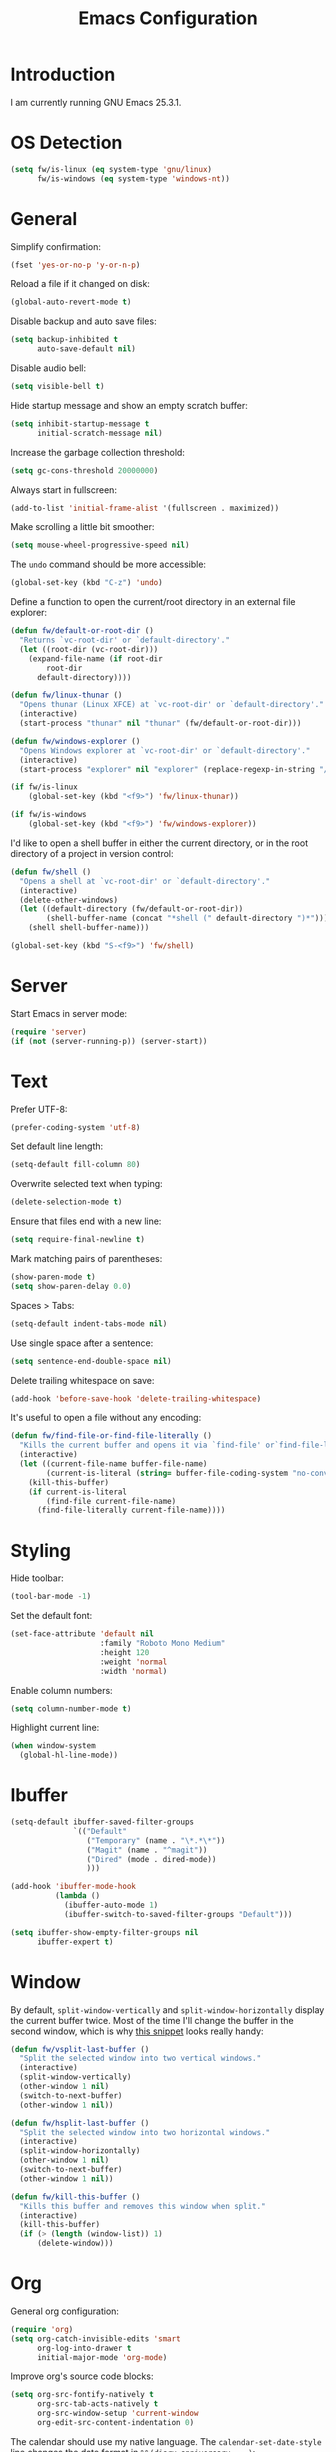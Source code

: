 #+TITLE: Emacs Configuration
#+STARTUP: content

* Introduction

I am currently running GNU Emacs 25.3.1.

* OS Detection

#+BEGIN_SRC emacs-lisp
(setq fw/is-linux (eq system-type 'gnu/linux)
      fw/is-windows (eq system-type 'windows-nt))
#+END_SRC

* General

Simplify confirmation:

#+BEGIN_SRC emacs-lisp
(fset 'yes-or-no-p 'y-or-n-p)
#+END_SRC

Reload a file if it changed on disk:

#+BEGIN_SRC emacs-lisp
(global-auto-revert-mode t)
#+END_SRC

Disable backup and auto save files:

#+BEGIN_SRC emacs-lisp
(setq backup-inhibited t
      auto-save-default nil)
#+END_SRC

Disable audio bell:

#+BEGIN_SRC emacs-lisp
(setq visible-bell t)
#+END_SRC

Hide startup message and show an empty scratch buffer:

#+BEGIN_SRC emacs-lisp
(setq inhibit-startup-message t
      initial-scratch-message nil)
#+END_SRC

Increase the garbage collection threshold:

#+BEGIN_SRC emacs-lisp
(setq gc-cons-threshold 20000000)
#+END_SRC

Always start in fullscreen:

#+BEGIN_SRC emacs-lisp
(add-to-list 'initial-frame-alist '(fullscreen . maximized))
#+END_SRC

Make scrolling a little bit smoother:

#+BEGIN_SRC emacs-lisp
(setq mouse-wheel-progressive-speed nil)
#+END_SRC

The ~undo~ command should be more accessible:

#+BEGIN_SRC emacs-lisp
(global-set-key (kbd "C-z") 'undo)
#+END_SRC

Define a function to open the current/root directory in an external file
explorer:

#+BEGIN_SRC emacs-lisp
(defun fw/default-or-root-dir ()
  "Returns `vc-root-dir' or `default-directory'."
  (let ((root-dir (vc-root-dir)))
    (expand-file-name (if root-dir
        root-dir
      default-directory))))

(defun fw/linux-thunar ()
  "Opens thunar (Linux XFCE) at `vc-root-dir' or `default-directory'."
  (interactive)
  (start-process "thunar" nil "thunar" (fw/default-or-root-dir)))

(defun fw/windows-explorer ()
  "Opens Windows explorer at `vc-root-dir' or `default-directory'."
  (interactive)
  (start-process "explorer" nil "explorer" (replace-regexp-in-string "/" "\\\\" (fw/default-or-root-dir))))

(if fw/is-linux
    (global-set-key (kbd "<f9>") 'fw/linux-thunar))

(if fw/is-windows
    (global-set-key (kbd "<f9>") 'fw/windows-explorer))
#+END_SRC

I'd like to open a shell buffer in either the current directory, or in the root
directory of a project in version control:

#+BEGIN_SRC emacs-lisp
(defun fw/shell ()
  "Opens a shell at `vc-root-dir' or `default-directory'."
  (interactive)
  (delete-other-windows)
  (let ((default-directory (fw/default-or-root-dir))
        (shell-buffer-name (concat "*shell (" default-directory ")*")))
    (shell shell-buffer-name)))

(global-set-key (kbd "S-<f9>") 'fw/shell)
#+END_SRC

* Server

Start Emacs in server mode:

#+BEGIN_SRC emacs-lisp
(require 'server)
(if (not (server-running-p)) (server-start))
#+END_SRC

* Text

Prefer UTF-8:

#+BEGIN_SRC emacs-lisp
(prefer-coding-system 'utf-8)
#+END_SRC

Set default line length:

#+BEGIN_SRC emacs-lisp
(setq-default fill-column 80)
#+END_SRC

Overwrite selected text when typing:

#+BEGIN_SRC emacs-lisp
(delete-selection-mode t)
#+END_SRC

Ensure that files end with a new line:

#+BEGIN_SRC emacs-lisp
(setq require-final-newline t)
#+END_SRC

Mark matching pairs of parentheses:

#+BEGIN_SRC emacs-lisp
(show-paren-mode t)
(setq show-paren-delay 0.0)
#+END_SRC

Spaces > Tabs:

#+BEGIN_SRC emacs-lisp
(setq-default indent-tabs-mode nil)
#+END_SRC

Use single space after a sentence:

#+BEGIN_SRC emacs-lisp
(setq sentence-end-double-space nil)
#+END_SRC

Delete trailing whitespace on save:

#+BEGIN_SRC emacs-lisp
(add-hook 'before-save-hook 'delete-trailing-whitespace)
#+END_SRC

It's useful to open a file without any encoding:

#+BEGIN_SRC emacs-lisp
(defun fw/find-file-or-find-file-literally ()
  "Kills the current buffer and opens it via `find-file' or`find-file-literally'."
  (interactive)
  (let ((current-file-name buffer-file-name)
        (current-is-literal (string= buffer-file-coding-system "no-conversion")))
    (kill-this-buffer)
    (if current-is-literal
        (find-file current-file-name)
      (find-file-literally current-file-name))))
#+END_SRC

* Styling

Hide toolbar:

#+BEGIN_SRC emacs-lisp
(tool-bar-mode -1)
#+END_SRC

Set the default font:

#+BEGIN_SRC emacs-lisp
(set-face-attribute 'default nil
                    :family "Roboto Mono Medium"
                    :height 120
                    :weight 'normal
                    :width 'normal)
#+END_SRC

Enable column numbers:

#+BEGIN_SRC emacs-lisp
(setq column-number-mode t)
#+END_SRC

Highlight current line:

#+BEGIN_SRC emacs-lisp
(when window-system
  (global-hl-line-mode))
#+END_SRC

* Ibuffer

#+BEGIN_SRC emacs-lisp
(setq-default ibuffer-saved-filter-groups
              `(("Default"
                 ("Temporary" (name . "\*.*\*"))
                 ("Magit" (name . "^magit"))
                 ("Dired" (mode . dired-mode))
                 )))

(add-hook 'ibuffer-mode-hook
          (lambda ()
            (ibuffer-auto-mode 1)
            (ibuffer-switch-to-saved-filter-groups "Default")))

(setq ibuffer-show-empty-filter-groups nil
      ibuffer-expert t)
#+END_SRC

* Window

By default, ~split-window-vertically~ and ~split-window-horizontally~ display
the current buffer twice. Most of the time I'll change the buffer in the second
window, which is why [[https://www.reddit.com/r/emacs/comments/25v0eo/you_emacs_tips_and_tricks/chldury/][this snippet]] looks really handy:

#+BEGIN_SRC emacs-lisp
(defun fw/vsplit-last-buffer ()
  "Split the selected window into two vertical windows."
  (interactive)
  (split-window-vertically)
  (other-window 1 nil)
  (switch-to-next-buffer)
  (other-window 1 nil))

(defun fw/hsplit-last-buffer ()
  "Split the selected window into two horizontal windows."
  (interactive)
  (split-window-horizontally)
  (other-window 1 nil)
  (switch-to-next-buffer)
  (other-window 1 nil))
#+END_SRC

#+BEGIN_SRC emacs-lisp
(defun fw/kill-this-buffer ()
  "Kills this buffer and removes this window when split."
  (interactive)
  (kill-this-buffer)
  (if (> (length (window-list)) 1)
      (delete-window)))
#+END_SRC

* Org

General org configuration:

#+BEGIN_SRC emacs-lisp
(require 'org)
(setq org-catch-invisible-edits 'smart
      org-log-into-drawer t
      initial-major-mode 'org-mode)
#+END_SRC

Improve org's source code blocks:

#+BEGIN_SRC emacs-lisp
(setq org-src-fontify-natively t
      org-src-tab-acts-natively t
      org-src-window-setup 'current-window
      org-edit-src-content-indentation 0)
#+END_SRC

The calendar should use my native language. The ~calendar-set-date-style~ line
changes the date format in ~%%(diary.anniversary ...)~:

#+BEGIN_SRC emacs-lisp
(require 'calendar)
(calendar-set-date-style 'iso)
(setq calendar-week-start-day 1
      calendar-day-name-array ["Sonntag" "Montag" "Dienstag" "Mittwoch"
                               "Donnerstag" "Freitag" "Samstag"]
      calendar-month-name-array ["Jänner" "Februar" "März" "April" "Mai"
                                 "Juni" "Juli" "August" "September" "Oktober" "November" "Dezember"])

(setq parse-time-months '(("jän" . 1) ("feb" . 2) ("mär" . 3)
                          ("apr" . 4) ("mai" . 5) ("jun" . 6)
                          ("jul" . 7) ("aug" . 8) ("sep" . 9)
                          ("okt" . 10) ("nov" . 11) ("dez" . 12)
                          ("jänner" . 1) ("februar" . 2) ("märz" . 3)
                          ("april" . 4) ("mai" . 5) ("juni" . 6)
                          ("juli" . 7) ("august" . 8)
                          ("september" . 9) ("oktober" . 10)
                          ("november" . 11) ("dezember" . 12)))

(setq parse-time-weekdays '(("so" . 0) ("mo" . 1) ("di" . 2)
                            ("mi" . 3) ("do" . 4) ("fr" . 5)
                            ("sa" . 6) ("sonntag" . 0) ("montag" . 1)
                            ("dienstag" . 2) ("mittwoch" . 3)
                            ("donnerstag" . 4) ("freitag" . 5)
                            ("samstag" . 6)))
#+END_SRC

I've found this snippet of Austrian holidays in [[https://github.com/novoid/dot-emacs/blob/master/config.org][Karl Void's configuration]]:

#+BEGIN_SRC emacs-lisp
(setq holiday-austria-holidays '((holiday-fixed  1  1 "Neujahr (frei)")
                                 (holiday-fixed  1  6 "Heilige Drei Könige (frei)")
                                 (holiday-easter-etc 1 "Ostermontag (frei)")
                                 (holiday-easter-etc -46 "Aschermittwoch")
                                 (holiday-easter-etc -2 "Karfreitag")
                                 (holiday-fixed  5  1 "Österreichischer Staatsfeiertag (frei)")
                                 (holiday-easter-etc 39 "Christi Himmelfahrt (frei)")
                                 (holiday-easter-etc 50 "Pfingstmontag (frei)")
                                 (holiday-easter-etc 60 "Fronleichnam (frei)")
                                 (holiday-fixed  8 15 "Mariä Himmelfahrt (frei)")
                                 (holiday-fixed 10 26 "Nationalfeiertag (frei)")
                                 (holiday-fixed 11  1 "Allerheiligen (frei)")
                                 (holiday-fixed 12  8 "Maria Empfängnis (frei)")
                                 (holiday-fixed 12 24 "Heiliger Abend")
                                 (holiday-fixed 12 25 "Erster Weihnachtstag (frei)")
                                 (holiday-fixed 12 26 "Zweiter Weihnachtstag (frei)")))

(setq holiday-local-holidays holiday-austria-holidays)
(setq calendar-holidays (append holiday-local-holidays holiday-other-holidays))
#+END_SRC

Basic agenda configuration with a custom agenda view:

#+BEGIN_SRC emacs-lisp
(setq org-agenda-skip-scheduled-if-done t)

(setq org-agenda-custom-commands
      '(("." "Overview"
         ((agenda ""
                  ((org-agenda-overriding-header "Kalender\n")))
          (todo ""
                ((org-agenda-overriding-header "\nOffen\n")
                 (org-agenda-block-separator nil)
                 (org-agenda-sorting-strategy '(todo-state-up))
                 (org-agenda-todo-ignore-scheduled 'all)))))))

(defun fw/org-agenda ()
  "Show custom agenda."
  (interactive)
  (delete-other-windows)
  (if (boundp 'fw/default-inbox)
      (find-file fw/default-inbox))
  (org-agenda nil "."))

(global-set-key (kbd "<f12>") 'fw/org-agenda)
#+END_SRC

I don't want to see repeating TODOs in my calendar. The variable name to change
this behavior is different depending on version of org-mode is running, so I'll
set them both:

#+BEGIN_SRC emacs-lisp
(setq org-agenda-show-future-repeats nil
      org-agenda-repeating-timestamp-show-all nil)
#+END_SRC

Thanks to [[https://www.reddit.com/r/orgmode/comments/fg1im8/calendar_notifications_on_windows_10/][this reddit post]] I can now get calendar notifications using org:

#+BEGIN_SRC emacs-lisp
(require 'appt)
(appt-activate t)

(defun fw/org-agenda-to-appt ()
  "Rebuild all appt reminders using org."
  (interactive)
  (setq appt-time-msg-list nil)
  (org-agenda-to-appt))

(fw/org-agenda-to-appt)
(add-hook 'org-agenda-finalize-hook 'fw/org-agenda-to-appt)
#+END_SRC

* External Packages

** Compilation

I have excluded ~*.elc~ files in this git repository, which is why I need a
function to compile new packages:

#+BEGIN_SRC emacs-lisp
(defun fw/compile-elpa-dir ()
  "Byte-compile all elpa packages."
  (interactive)
  (byte-recompile-directory (concat user-emacs-directory "elpa") 0))
#+END_SRC

** Themes

I like to use [[https://github.com/purcell/color-theme-sanityinc-tomorrow][light themes]]:

#+BEGIN_SRC emacs-lisp
(load-theme 'sanityinc-tomorrow-day t)
#+END_SRC

with just some minor adjustments:

#+BEGIN_SRC emacs-lisp
(set-face-attribute 'org-agenda-structure nil :inherit 'default :height 1.25)
#+END_SRC

** Markdown

#+BEGIN_SRC emacs-lisp
(autoload 'markdown-mode "markdown-mode"
  "Major mode for editing Markdown files" t)
(add-to-list 'auto-mode-alist '("\\.markdown\\'" . markdown-mode))
(add-to-list 'auto-mode-alist '("\\.md\\'" . markdown-mode))
(add-to-list 'auto-mode-alist '("CHANGELOG\\.md\\'" . markdown-mode))

(autoload 'gfm-mode "markdown-mode"
  "Major mode for editing GitHub Flavored Markdown files" t)
(add-to-list 'auto-mode-alist '("README\\.md\\'" . gfm-mode))
#+END_SRC

** Neotree

#+BEGIN_SRC emacs-lisp
(defun fw/neotree-dir ()
  "Open neotree at `vc-root-dir' or `default-directory'."
  (interactive)
  (neotree-dir (fw/default-or-root-dir)))

(setq neo-autorefresh nil)
(global-set-key (kbd "<f8>") 'neotree-toggle)
(global-set-key (kbd "S-<f8>") 'fw/neotree-dir)
#+END_SRC

** Magit

#+BEGIN_SRC emacs-lisp
(setq git-commit-summary-max-length 50
      git-commit-fill-column 72)

(global-set-key (kbd "<f10>") 'magit-status)
#+END_SRC

[[https://github.com/howardabrams/dot-files/blob/master/emacs.org][Howard Abrams]] wrote a nice snippet which lets ~magit-status~ open in fullscreen:

#+BEGIN_SRC emacs-lisp
(defadvice magit-status (around magit-fullscreen activate)
  (window-configuration-to-register :magit-fullscreen)
  ad-do-it
  (delete-other-windows))
#+END_SRC

I'd like to spellcheck my commit messages:

#+BEGIN_SRC emacs-lisp
(add-hook 'git-commit-mode-hook 'flyspell-mode)
#+END_SRC

** Elfeed

#+BEGIN_SRC emacs-lisp
(global-set-key (kbd "<f11>") 'elfeed)
#+END_SRC

Let's extend elfeed's UI so that I can use ~youtube-dl~ to download RSS video
feeds. This snippet is based on code I found [[https://github.com/skeeto/.emacs.d/blob/master/etc/feed-setup.el][here]] and [[https://codingquark.com/emacs/2019/05/16/emacs-elfeed-youtube.html][here]]:

#+BEGIN_SRC emacs-lisp
(require 'elfeed)

(defun fw/youtube-dl (url)
  "Downloads a URL using youtube-dl"
  (async-shell-command (concat "youtube-dl " url)
                       (concat "*youtube-dl " url "*")))

(defun fw/elfeed-search-youtube-dl ()
  "Downloads an elfeed entry using youtube-dl"
  (interactive)
  (let ((entries (elfeed-search-selected)))
    (dolist (entry entries)
      (fw/youtube-dl (elfeed-entry-link entry))
      (elfeed-untag entry 'unread)
      (elfeed-search-update-entry entry)
      (unless (use-region-p) (forward-line)))))

(define-key elfeed-show-mode-map "d" 'fw/elfeed-search-youtube-dl)
(define-key elfeed-search-mode-map "d" 'fw/elfeed-search-youtube-dl)
#+END_SRC

** Ivy, Counsel & Swiper

#+BEGIN_SRC emacs-lisp
(ivy-mode 1)
(counsel-mode 1)
(setq ivy-count-format "%d/%d ")
#+END_SRC

[[https://oremacs.com/2019/07/20/ivy-0.12.0/][Ivy 0.12.0]] did add some command extensions such as ~swiper-thing-at-point~,
which are based on ~ivy-thing-at-point~. I'd like to use ~counsel-rg~ through
~ivy-thing-at-point~:

#+BEGIN_SRC emacs-lisp
(defun fw/counsel-rg-thing-at-point ()
  "`counsel-rg' with `ivy-thing-at-point'."
  (let ((thing (ivy-thing-at-point)))
    (when (use-region-p)
      (deactivate-mark))
    (counsel-rg thing)))

(global-set-key (kbd "M-s _") 'fw/counsel-rg-thing-at-point)
(global-set-key (kbd "M-s .") 'swiper-isearch-thing-at-point)
#+END_SRC

** Company

#+BEGIN_SRC emacs-lisp
(setq company-idle-delay 0.1
      company-minimum-prefix-length 3
      company-show-numbers t)

(global-company-mode t)
#+END_SRC

The dabbrev backend has some inconvenient default settings (e.g. its suggestions
get downcased, even if notations such as camel casing are used):

#+BEGIN_SRC emacs-lisp
(setq company-dabbrev-downcase nil
      company-dabbrev-ignore-case nil)
#+END_SRC

** Doom Modeline

This modeline uses ~all-the-icons~, which can be installed using ~M-x
all-the-icons-install-fonts~.

Alternative: All fonts can be found [[https://github.com/domtronn/all-the-icons.el][here]].

#+BEGIN_SRC emacs-lisp
(doom-modeline-mode 1)
#+END_SRC

Do not show method names in the modeline:

#+BEGIN_SRC emacs-lisp
(setq which-func-modes nil)
#+END_SRC

** PowerShell

#+BEGIN_SRC emacs-lisp
(add-to-list 'auto-mode-alist '("\\.psm1\\'" . powershell-mode))
(add-to-list 'auto-mode-alist '("\\.psd1\\'" . powershell-mode))

(if fw/is-windows
    (defun fw/ps-pretty-print-buffer ()
      "Pretty prints the current PowerShell buffer. This function needs the PowerShell module PSScriptAnalyzer."
      (interactive)
      (shell-command-on-region (point-min) (point-max) "powershell.exe -Command \"$script = $input | Out-String; Invoke-Formatter $script\" " t t)))
#+END_SRC

** C Sharp

#+BEGIN_SRC emacs-lisp
(defun fw/csharp-mode-setup ()
  (setq c-syntactic-indentation t)
  (c-set-style "ellemtel")
  (setq c-basic-offset 4)
  (setq truncate-lines t))

(add-hook 'csharp-mode-hook 'fw/csharp-mode-setup t)
(add-to-list 'auto-mode-alist '("\\.csproj\\'" . nxml-mode))
#+END_SRC

** JavaScript

#+BEGIN_SRC emacs-lisp
(setq js-indent-level 2)
#+END_SRC

* My Keymap

The idea for this keymap is based on [[http://ergoemacs.org/emacs/emacs_menu_app_keys.html][xah's blog post]]:

#+BEGIN_SRC emacs-lisp
(progn
  (define-prefix-command 'fw-key-map)

  ;; window management
  (define-key fw-key-map (kbd "1") 'delete-other-windows)
  (define-key fw-key-map (kbd "2") 'fw/vsplit-last-buffer)
  (define-key fw-key-map (kbd "3") 'fw/hsplit-last-buffer)
  (define-key fw-key-map (kbd "0") 'delete-window)
  (define-key fw-key-map (kbd "o") 'other-window)

  ;; buffer management
  (define-key fw-key-map (kbd "f") 'counsel-find-file)
  (define-key fw-key-map (kbd "k") 'kill-this-buffer)
  (define-key fw-key-map (kbd "b") 'ivy-switch-buffer)
  (define-key fw-key-map (kbd "h") 'mark-whole-buffer)
  (define-key fw-key-map (kbd "x k") 'fw/kill-this-buffer)

  ;; applications
  (define-key fw-key-map (kbd "x g") 'magit-status)
  (define-key fw-key-map (kbd "x b") 'ibuffer)

  ;; navigation
  (define-key fw-key-map (kbd "s") 'swiper)
  (define-key fw-key-map (kbd "x s") 'counsel-rg)
  (define-key fw-key-map (kbd "x f") 'counsel-git)

  ;; other
  (define-key fw-key-map (kbd "<return>") 'counsel-M-x)
  (define-key fw-key-map (kbd "SPC") 'company-complete)
  (define-key fw-key-map (kbd "+") 'text-scale-increase)
  (define-key fw-key-map (kbd "-") 'text-scale-decrease)
  (define-key fw-key-map (kbd "g") 'keyboard-escape-quit)
  (define-key fw-key-map (kbd "q") 'save-buffers-kill-terminal))

(if fw/is-linux
    (global-set-key (kbd "<menu>") 'fw-key-map))

(if fw/is-windows
    (global-set-key (kbd "<apps>") 'fw-key-map))
#+END_SRC

~C-x C-s~ and ~C-c~ belong to a set of keybindings for which the bound function
can change depending on the context. We'll use a trick to bind them to other
keys:

#+BEGIN_SRC emacs-lisp
(if fw/is-linux
    (progn
      (define-key key-translation-map (kbd "<menu> w") (kbd "C-x C-s"))
      (define-key key-translation-map (kbd "<menu> c") (kbd "C-c"))))

(if fw/is-windows
    (progn
      (define-key key-translation-map (kbd "<apps> w") (kbd "C-x C-s"))
      (define-key key-translation-map (kbd "<apps> c") (kbd "C-c"))))
#+END_SRC

* Custom

Additional configuration that is only relevant on a particular machine should be
stored in ~/.emacs.d/custom.el~.

#+BEGIN_SRC emacs-lisp
(when (file-exists-p "~/.emacs.d/custom.el")
  (load-file "~/.emacs.d/custom.el"))
#+END_SRC
